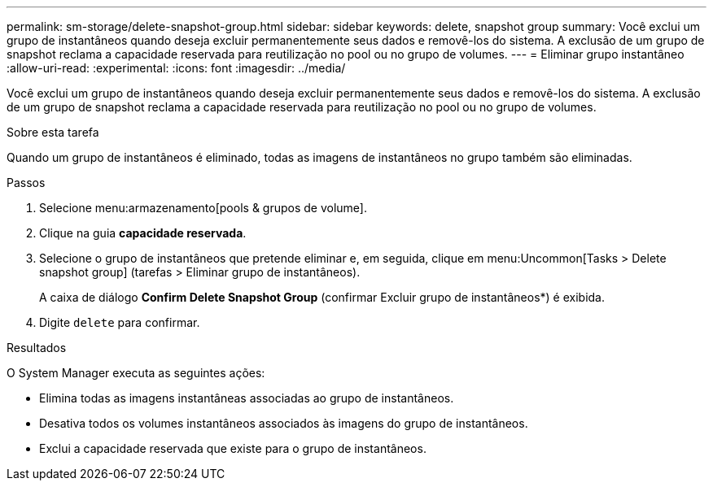 ---
permalink: sm-storage/delete-snapshot-group.html 
sidebar: sidebar 
keywords: delete, snapshot group 
summary: Você exclui um grupo de instantâneos quando deseja excluir permanentemente seus dados e removê-los do sistema. A exclusão de um grupo de snapshot reclama a capacidade reservada para reutilização no pool ou no grupo de volumes. 
---
= Eliminar grupo instantâneo
:allow-uri-read: 
:experimental: 
:icons: font
:imagesdir: ../media/


[role="lead"]
Você exclui um grupo de instantâneos quando deseja excluir permanentemente seus dados e removê-los do sistema. A exclusão de um grupo de snapshot reclama a capacidade reservada para reutilização no pool ou no grupo de volumes.

.Sobre esta tarefa
Quando um grupo de instantâneos é eliminado, todas as imagens de instantâneos no grupo também são eliminadas.

.Passos
. Selecione menu:armazenamento[pools & grupos de volume].
. Clique na guia *capacidade reservada*.
. Selecione o grupo de instantâneos que pretende eliminar e, em seguida, clique em menu:Uncommon[Tasks > Delete snapshot group] (tarefas > Eliminar grupo de instantâneos).
+
A caixa de diálogo *Confirm Delete Snapshot Group* (confirmar Excluir grupo de instantâneos*) é exibida.

. Digite `delete` para confirmar.


.Resultados
O System Manager executa as seguintes ações:

* Elimina todas as imagens instantâneas associadas ao grupo de instantâneos.
* Desativa todos os volumes instantâneos associados às imagens do grupo de instantâneos.
* Exclui a capacidade reservada que existe para o grupo de instantâneos.

